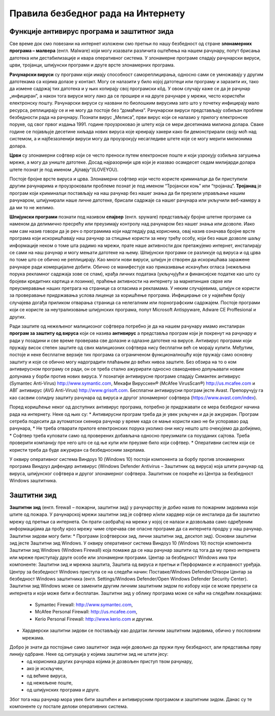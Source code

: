 Правила безбедног рада на Интернету
====================================

.. infonote::

 У овој лекцији ћемо говорити о:
    •	злонамерним програмима којима смо изложени док смо на интернету;
    •	начинима заштите програма и података од злонамерних програма и функцији заштитног зида;
    •	разликовању безбедног од небезбедног и пожељног од непожељног понашања на Интернету;
    •	исправном реаговању када се дође у контакт са непримереним садржајем или са непознатим особама путем Интернета.

Функције антивирус програма и заштитног зида
---------------------------------------------

Све време док смо повезани на интернет изложени смо претњи по нашу безбедност од стране **злонамерних програма – малвера** (енгл. Malware) који могу изазвати различита оштећења на нашем рачунару, попут брисања датотека или дестабилизације и квара оперативног система.
У злонамерне програме спадају рачунарски вируси, црви, тројанци, шпијунски програми и друге врсте злонамерних програма.

**Рачунарски вируси** су програми који имају способност самореплицирања, односно сами се умножавају у другим датотекама са којима долазе у контакт. Могу се налазити у било којој датотеци или програму и заразити их, тако да измене садржај тих датотека и у њих копирају свој програмски кôд. 
У овом случају каже се да је рачунар „инфициран”, а након тога вируси могу лако да се прошире и на друге рачунаре у мрежи, често користећи електронску пошту. Рачунарски вируси су названи по биолошким вирусима зато што у почетку инфицирају мало ресурса, реплицирају се и не могу да постоје без “домаћина”. 
Рачунарски вируси представљају озбиљан проблем безбедности рада на рачунару. Познати вирус „Мелиса”, први вирус који се налазио у прилогу електронске поруке, од свог првог издања 1991. године проузроковао је штету која се мери десетинама милиона долара. 
Сваке године се појављује десетине хиљада нових вируса које креирају хакери како би демонстрирали своју моћ над системом, а и најбезазленији вируси могу да проузрокују несагледиве штете које се могу мерити милионима долара.

**Црви** су злонамерни софтвер који се често преноси путем електронске поште и који узрокују озбиљна загушења мреже, а могу да униште датотеке. Досад најразорнији црв који је изазвао  осамдесет седам милијарди долара штете познат је под именом „Ајлавју”(ILOVEYOU). 

Постоје бројне врсте вируса и црва. Злонамерни софтвер који често користе криминалци да би приступили другим рачунарима и проузроковали проблеме познат је под именом “Тројански коњ” или “тројанац”. 
**Тројанац** је програм који криминалци постављају на наш рачунар без нашег знања да би преузели управљање нашим рачунаром, шпијунирали наше личне датотеке, брисали садржаје са нашег рачунара или укључили веб-камеру а да ми то не желимо.

**Шпијунски програми** познати под називом **спајвер** (енгл. spyware) представљају бројне штетне програме са наменом да делимично пресрећу или преузимају контролу над рачунаром без нашег знања или дозволе. 
Иако нам сам назив говори да је реч о програмима који надгледају рад корисника, овај назив означава бројне врсте програма који искоришћавају наш рачунар за стицање користи за неку трећу особу, који без наше дозволе шаљу информације неком о томе шта радимо на мрежи, прате наше активности док претажујемо интернет, инсталирају се сами на наш рачунар и могу мењати датотеке на њему. 
Шпијунски програми се разликује од вируса и од црва по томе што се обично не реплицирају. Као многи нови вируси, шпијун је створен да искоришћава заражене рачунаре ради комерцијалне добити. Обично се манифестује као приказивање искачућих огласа (нежељена порука рекламног садржаја зове се спам), крађа личних података (укључујући и финансијске податке као што су бројеви кредитних картица и лозинке), праћење активности на интернету за маркетиншке сврхе или преусмеравање наших претрага на странице са огласима и рекламама. 
У неким случајевима, шпијун се користи за проверавање придржавања услова лиценце за коришћење програма. Инфицирање се у највећем броју случајева догађа приликом отварања страница са нелегалним или порнографским садржајем.
Постоје програми који се користе за неутрализовање шпијунских програма, попут Microsoft Antispyware, Adware CE Proffesional и других.

.. image:: ../../_images/virus.jpg
   :width: 450px   
   :align: center 

Ради заштите од нежељеног малициозног софтвера потребно је да на нашем рачунару имамо инсталиран **програм за заштиту од вируса** који се назива **антивирус** а представља програм који је покренут на рачунару и ради у позадини и све време проверава све долазне и одлазне датотеке на вирусе. Антивирус програми који пружају висок степен заштите од свих малициозних софтвера нису бесплатни већ се морају купити. 
Међутим, постоје и неке бесплатне верзије тих програма са ограниченом функционалношћу које пружају само основну заштиту и које се обично могу надоградити плаћањем до већих нивоа заштите. Без обзира на то о ком антивирусном програму се ради, он се треба стално ажурирати односно свакодневно допуњавати новим допунама у борби против нових вируса. 
У познатије антивирусне програме спадају Симантек антивирус (Symantec Anti-Virus) http://www.symantic.com, Мекафи Вирусскен® (McAfee VirusScan®) http://us.mcafee.com и АВГ антивирус (AVG Anti-Virus) http://www.grisoft.com. Бесплатни антивирусни програм јесте Avast. Препоручују га као сасвим солидну заштиту рачунара од вируса и другог злонамерног софтвера (https://www.avast.com/index).

Поред коришћење неког од доступних антивирус програма, потребно је придржавати се мера безбедног начина рада на интернету. Неке од њих су:
* Антивирусни програм треба да је увек укључен и да је ажуриран. Програм сетреба подесити да аутоматски скенира рачунар у време када се мање користи како не би успоравао рад рачунара,
* Не треба отварати прилоге електронских порука уколико они нису нешто што очекујемо да добијемо,
* Софтвер треба куповати само од проверених добављача односно преузимати са поузданих сајтова. Треба проверити компанију пре него што се од ње купи или преузме било који софтвер.
* Оперативни систем који се користи треба да буде ажуриран са безбедносним закрпама.

.. image:: ../../_images/warning.png
   :width: 600px   
   :align: center

У оквиру оперативног система Виндоуз 10 (Windows 10) постоји компонента за борбу против злонамерних програма Виндоуз дифендер антивирус (Windows Defender Antivirus – Заштитник од вируса) која штити рачунар од вируса, шпијунског софтвера и другог злонамерног софтвера. Заштитник се покреће из Центра за безбедност Windows заштитника.

Заштитни зид
------------

**Заштитни зид** (енгл. firewall – пожарни, заштитни зид) у рачунарству је добио назив по пожарним зидовима који штите од пожара. У рачунарској мрежи заштитни зид је софтвер и/или хардвер који се инсталира да би заштитио мрежу од претњи са интернета. 
Он прати саобраћај на мрежи у којој се налази и дозвољава само одређеним информацијама да прођу кроз мрежу чиме спречава све опасне програме да са интернета продру у наш рачунар.
Заштитни зидови могу бити:
* Програми (софтверски зид, лични заштитни зид, десктоп зид). Основни заштитни зид јесте Заштитни зид Windows. У оквиру оперативног система Виндоуз 10 (Windows 10) постоји компонента Заштитни зид Windows (Windows Firewall) која помаже да се наш рачунар заштити од тога да му преко интернета или мреже приступају друге особе или злонамерни програми. 
Центар за безбедност Windows има три компоненте: Заштитни зид и мрежна заштита, Заштита од вируса и претњи и Перформансе и исправност уређаја. 
Центру за безбедност Windows приступа се на следећи начин: Поставке/Windows Defender/Отвори Центар за безбедност Windows заштитника (енгл. Settings/Windows Defender/Open Windows Defender Security Center).
Заштитни зид Windows може се заменити другим личним заштитним зидом по избору који се може преузети са интернета и који може бити и бесплатан.
Заштитни зид у облику програма може се наћи на следећим локацијама:
 * Symantec Firewall: http://www.symantec.com, 
 * McAfee Personal Firewall: http://us.mcafee.com, 
 * Kerio Personal Firewall: http://www.kerio.com и другим.

* Хардверски заштитни зидови се постављају као додатак личним заштитним зидовима, обично у пословним мрежама.

.. image:: ../../_images/Firewall_bs.jpg
   :width: 750px   
   :align: center 

Добро је знати да постојање само заштитног зида није довољно да пружи пуну безбедност, али представља прву линију одбране. Неке од ситуација у којима заштитни зид не штити јесу:
 * од корисника других рачунара којима је дозвољен приступ твом рачунару,
 * ако је искључен,
 * од већине вируса,
 * од нежељене поште,
 * од шпијунских програма и друге.

Због тога наш рачунар мора увек бити заштићен и антивирусним програмом и заштитним зидом. Данас су те компоненте су постале делови оперативних система.